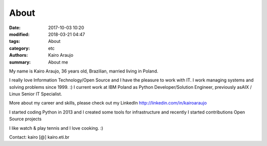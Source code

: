 About
#####

:date: 2017-10-03 10:20
:modified: 2018-03-21 04:47
:tags: About
:category: etc
:authors: Kairo Araujo
:summary: About me


My name is Kairo Araujo, 36 years old, Brazilian, married living in Poland.

I really love Information Technology/Open Source and I have the pleasure to
work with IT. I work managing systems and solving problems since 1999. :)
I current work at IBM Poland as Python Developer/Solution Engineer, previously
asAIX / Linux Senior IT Specialist.

More about my career and skills, please check out my LinkedIn
http://linkedin.com/in/kairoaraujo

I started coding Python in 2013 and I created some tools for
infrastructure and recently I started contributions Open Source projects

I like watch & play tennis and I love cooking. :)

Contact: kairo [@] kairo.eti.br
